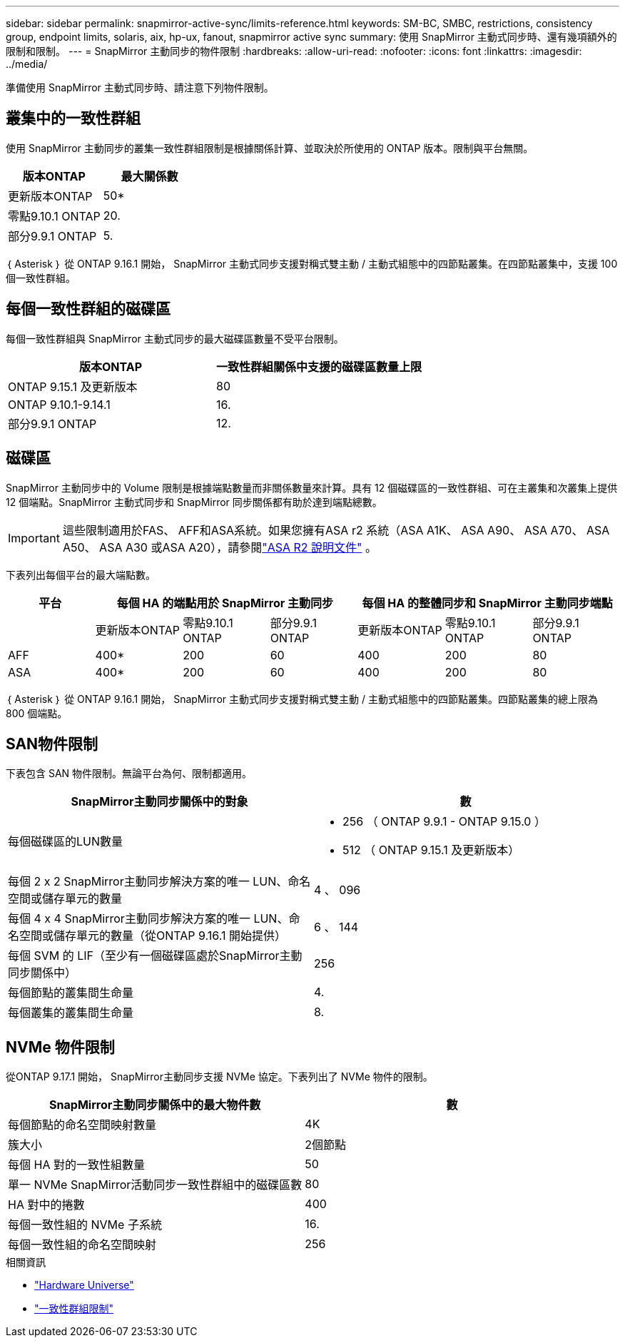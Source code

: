 ---
sidebar: sidebar 
permalink: snapmirror-active-sync/limits-reference.html 
keywords: SM-BC, SMBC, restrictions, consistency group, endpoint limits, solaris, aix, hp-ux, fanout, snapmirror active sync 
summary: 使用 SnapMirror 主動式同步時、還有幾項額外的限制和限制。 
---
= SnapMirror 主動同步的物件限制
:hardbreaks:
:allow-uri-read: 
:nofooter: 
:icons: font
:linkattrs: 
:imagesdir: ../media/


[role="lead"]
準備使用 SnapMirror 主動式同步時、請注意下列物件限制。



== 叢集中的一致性群組

使用 SnapMirror 主動同步的叢集一致性群組限制是根據關係計算、並取決於所使用的 ONTAP 版本。限制與平台無關。

|===
| 版本ONTAP | 最大關係數 


| 更新版本ONTAP | 50* 


| 零點9.10.1 ONTAP | 20. 


| 部分9.9.1 ONTAP | 5. 
|===
｛ Asterisk ｝ 從 ONTAP 9.16.1 開始， SnapMirror 主動式同步支援對稱式雙主動 / 主動式組態中的四節點叢集。在四節點叢集中，支援 100 個一致性群組。



== 每個一致性群組的磁碟區

每個一致性群組與 SnapMirror 主動式同步的最大磁碟區數量不受平台限制。

|===
| 版本ONTAP | 一致性群組關係中支援的磁碟區數量上限 


| ONTAP 9.15.1 及更新版本 | 80 


| ONTAP 9.10.1-9.14.1 | 16. 


| 部分9.9.1 ONTAP | 12. 
|===


== 磁碟區

SnapMirror 主動同步中的 Volume 限制是根據端點數量而非關係數量來計算。具有 12 個磁碟區的一致性群組、可在主叢集和次叢集上提供 12 個端點。SnapMirror 主動式同步和 SnapMirror 同步關係都有助於達到端點總數。


IMPORTANT: 這些限制適用於FAS、 AFF和ASA系統。如果您擁有ASA r2 系統（ASA A1K、 ASA A90、 ASA A70、 ASA A50、 ASA A30 或ASA A20），請參閱link:https://docs.netapp.com/us-en/asa-r2/data-protection/manage-consistency-groups.html["ASA R2 說明文件"^] 。

下表列出每個平台的最大端點數。

|===
| 平台 3+| 每個 HA 的端點用於 SnapMirror 主動同步 3+| 每個 HA 的整體同步和 SnapMirror 主動同步端點 


|  | 更新版本ONTAP | 零點9.10.1 ONTAP | 部分9.9.1 ONTAP | 更新版本ONTAP | 零點9.10.1 ONTAP | 部分9.9.1 ONTAP 


| AFF | 400* | 200 | 60 | 400 | 200 | 80 


| ASA | 400* | 200 | 60 | 400 | 200 | 80 
|===
｛ Asterisk ｝ 從 ONTAP 9.16.1 開始， SnapMirror 主動式同步支援對稱式雙主動 / 主動式組態中的四節點叢集。四節點叢集的總上限為 800 個端點。



== SAN物件限制

下表包含 SAN 物件限制。無論平台為何、限制都適用。

|===
| SnapMirror主動同步關係中的對象 | 數 


| 每個磁碟區的LUN數量  a| 
* 256 （ ONTAP 9.9.1 - ONTAP 9.15.0 ）
* 512 （ ONTAP 9.15.1 及更新版本）




| 每個 2 x 2 SnapMirror主動同步解決方案的唯一 LUN、命名空間或儲存單元的數量 | 4 、 096 


| 每個 4 x 4 SnapMirror主動同步解決方案的唯一 LUN、命名空間或儲存單元的數量（從ONTAP 9.16.1 開始提供） | 6 、 144 


| 每個 SVM 的 LIF（至少有一個磁碟區處於SnapMirror主動同步關係中） | 256 


| 每個節點的叢集間生命量 | 4. 


| 每個叢集的叢集間生命量 | 8. 
|===


== NVMe 物件限制

從ONTAP 9.17.1 開始， SnapMirror主動同步支援 NVMe 協定。下表列出了 NVMe 物件的限制。

|===
| SnapMirror主動同步關係中的最大物件數 | 數 


| 每個節點的命名空間映射數量 | 4K 


| 簇大小 | 2個節點 


| 每個 HA 對的一致性組數量 | 50 


| 單一 NVMe SnapMirror活動同步一致性群組中的磁碟區數 | 80 


| HA 對中的捲數 | 400 


| 每個一致性組的 NVMe 子系統 | 16. 


| 每個一致性組的命名空間映射 | 256 
|===
.相關資訊
* link:https://hwu.netapp.com/["Hardware Universe"^]
* link:../consistency-groups/limits.html["一致性群組限制"^]

